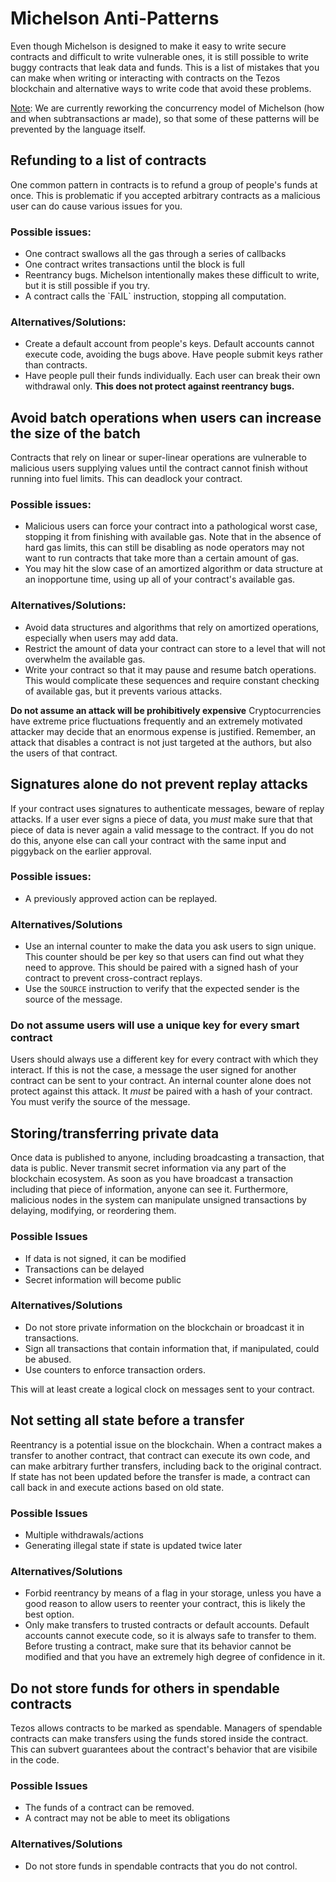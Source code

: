 * Michelson Anti-Patterns
Even though Michelson is designed to make it easy to write secure contracts and difficult to write vulnerable ones, it is still possible to write buggy contracts that leak data and funds. This is a list of mistakes that you can make when writing or interacting with contracts on the Tezos blockchain and alternative ways to write code that avoid these problems.

_Note_: We are currently reworking the concurrency model of Michelson (how and when subtransactions ar made), so that some of these patterns will be prevented by the language itself.

** Refunding to a list of contracts
One common pattern in contracts is to refund a group of people's funds at once.
This is problematic if you accepted arbitrary contracts as a malicious user can
do cause various issues for you.

*** Possible issues:

- One contract swallows all the gas through a series of callbacks
- One contract writes transactions until the block is full
- Reentrancy bugs. Michelson intentionally makes these difficult to write, but it is still possible if you try.
- A contract calls the `FAIL` instruction, stopping all computation.


*** Alternatives/Solutions:

- Create a default account from people's keys. Default accounts cannot execute code, avoiding the bugs above. Have people submit keys rather than contracts.
- Have people pull their funds individually. Each user can break their own withdrawal only. *This does not protect against reentrancy bugs.*

** Avoid batch operations when users can increase the size of the batch
Contracts that rely on linear or super-linear operations are vulnerable to
malicious users supplying values until the contract cannot finish without
running into fuel limits. This can deadlock your contract.

*** Possible issues:
- Malicious users can force your contract into a pathological worst case, stopping it from finishing with available gas. Note that in the absence of hard gas limits, this can still be disabling as node operators may not want to run contracts that take more than a certain amount of gas.
- You may hit the slow case of an amortized algorithm or data structure at an inopportune time, using up all of your contract's available gas.

*** Alternatives/Solutions:
- Avoid data structures and algorithms that rely on amortized operations, especially when users may add data.
- Restrict the amount of data your contract can store to a level that will not overwhelm the available gas.
- Write your contract so that it may pause and resume batch operations. This would complicate these sequences and require constant checking of available gas, but it prevents various attacks.

*Do not assume an attack will be prohibitively expensive*
Cryptocurrencies have extreme price fluctuations frequently and an extremely motivated attacker may decide that an enormous expense is justified. Remember, an attack that disables a contract is not just targeted at the authors, but also the users of that contract.

** Signatures alone do not prevent replay attacks
If your contract uses signatures to authenticate messages, beware of replay attacks. If a user ever signs a piece of data, you /must/ make sure that that piece of data is never again a valid message to the contract. If you do not do this, anyone else can call your contract with the same input and piggyback on the earlier approval.

*** Possible issues:
- A previously approved action can be replayed.

*** Alternatives/Solutions
- Use an internal counter to make the data you ask users to sign unique. This counter should be per key so that users can find out what they need to approve. This should be paired with a signed hash of your contract to prevent cross-contract replays.
- Use the =SOURCE= instruction to verify that the expected sender is the source of the message. 

*** Do not assume users will use a unique key for every smart contract
Users should always use a different key for every contract with which they interact. If this is not the case, a message the user signed for another contract can be sent to your contract. An internal counter alone does not protect against this attack. It /must/ be paired with a hash of your contract. You must verify the source of the message.

** Storing/transferring private data
Once data is published to anyone, including broadcasting a transaction, that data is public. Never transmit secret information via any part of the blockchain ecosystem. As soon as you have broadcast a transaction including that piece of information, anyone can see it. Furthermore, malicious nodes in the system can manipulate unsigned transactions by delaying, modifying, or reordering them.

*** Possible Issues
- If data is not signed, it can be modified
- Transactions can be delayed
- Secret information will become public

*** Alternatives/Solutions
- Do not store private information on the blockchain or broadcast it in transactions.
- Sign all transactions that contain information that, if manipulated, could be abused.
- Use counters to enforce transaction orders.
This will at least create a logical clock on messages sent to your contract.

** Not setting all state before a transfer
Reentrancy is a potential issue on the blockchain. When a contract makes a transfer to another contract, that contract can execute its own code,
and can make arbitrary further transfers, including back to the original contract. If state has not been updated before the transfer is made, a contract can call back in and execute actions based on old state.

*** Possible Issues
- Multiple withdrawals/actions
- Generating illegal state if state is updated twice later

*** Alternatives/Solutions
- Forbid reentrancy by means of a flag in your storage, unless you have a good reason to allow users to reenter your contract, this is likely the best option.
- Only make transfers to trusted contracts or default accounts. Default accounts cannot execute code, so it is always safe to transfer to them. Before trusting a contract, make sure that its behavior cannot be modified and that you have an extremely high degree of confidence in it.

** Do not store funds for others in spendable contracts
Tezos allows contracts to be marked as spendable. Managers of spendable contracts can make transfers using the funds stored inside the contract. This can subvert guarantees about the contract's behavior that are visibile in the code.

*** Possible Issues
- The funds of a contract can be removed.
- A contract may not be able to meet its obligations

*** Alternatives/Solutions
- Do not store funds in spendable contracts that you do not control.
